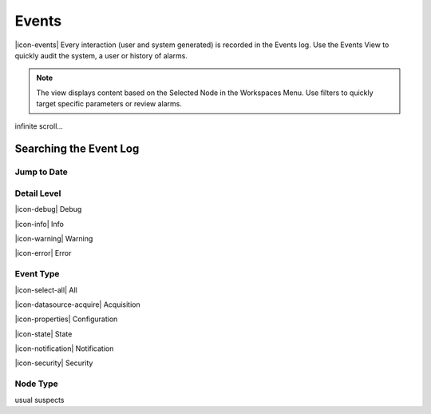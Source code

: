 Events
========

|icon-events| Every interaction (user and system generated) is recorded in the Events log. Use the Events View to quickly audit the system, a user or history of alarms.

.. note::
	The view displays content based on the Selected Node in the Workspaces Menu. Use filters to quickly target specific parameters or review alarms.

.. image:: events_overview.png
	:scale: 50 %


infinite scroll...


Searching the Event Log
-----------------------


Jump to Date
~~~~~~~~~~~~

.. image:: events_date.png
	:scale: 50 %


Detail Level
~~~~~~~~~~~~

|icon-debug| Debug

|icon-info| Info

|icon-warning| Warning

|icon-error| Error


Event Type
~~~~~~~~~~

|icon-select-all| All

|icon-datasource-acquire| Acquisition

|icon-properties| Configuration

|icon-state| State

|icon-notification| Notification

|icon-security| Security


Node Type
~~~~~~~~~

usual suspects

